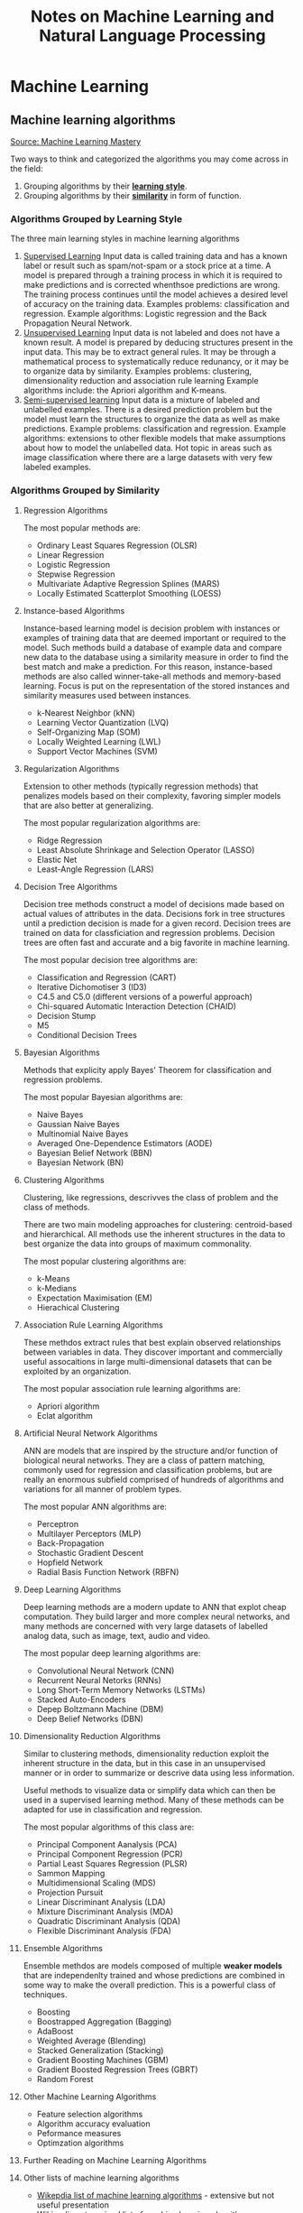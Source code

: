 #+TITLE: Notes on Machine Learning and Natural Language Processing


* Machine Learning
** Machine learning algorithms
[[https://machinelearningmastery.com/a-tour-of-machine-learning-algorithms/][Source: Machine Learning Mastery]]

Two ways to think and categorized the algorithms you may come across in the field:
1. Grouping algorithms by their _*learning style*_.
2. Grouping algorithms by their _*similarity*_ in form of function.


*** Algorithms Grouped by Learning Style

The three main learning styles in machine learning algorithms

1. _Supervised Learning_
   Input data is called training data and has a known label or result such as spam/not-spam or a stock price at a time.
   A model is prepared through a training process in which it is required to make predictions and is corrected whenthsoe predictions are wrong. The training process continues until the model achieves a desired level of accuracy on the training data.
   Examples problems: classification and regression.
   Example algorithms: Logistic regression and the Back Propagation Neural Network.
2. _Unsupervised Learning_
   Input data is not labeled and does not have a known result.
   A model is prepared by deducing structures present in the input data. This may be to extract general rules. It may be through a mathematical process to systematically reduce redunancy, or it may be to organize data by similarity.
   Examples  problems: clustering, dimensionality reduction and association rule learning
   Example algorithms include: the Apriori algorithm and K-means.
3. _Semi-supervised learning_
   Input data is a mixture of labeled and unlabelled examples.
   There is a desired prediction problem but the model must learn the structures to organize the data as well as make predictions.
   Example problems: classification and regression.
   Example algorithms: extensions to other flexible models that make assumptions about how to model the unlabelled data.
   Hot topic in areas such as image classification where there are a large datasets with very few labeled examples.

*** Algorithms Grouped by Similarity

**** Regression Algorithms
The most popular methods are:
- Ordinary Least Squares Regression (OLSR)
- Linear Regression
- Logistic Regression
- Stepwise Regression
- Multivariate Adaptive Regression Splines (MARS)
- Locally Estimated Scatterplot Smoothing (LOESS)
**** Instance-based Algorithms
Instance-based learning model is decision problem with instances or examples of training data that are deemed important or required to the model.
Such methods build a database of example data and compare new data to the database using a similarity measure in order to find the best match and make a prediction. For this reason, instance-based methods are also called winner-take-all methods and memory-based learning. Focus is put on the representation of the stored instances and similarity measures used between instances.
- k-Nearest Neighbor (kNN)
- Learning Vector Quantization (LVQ)
- Self-Organizing Map (SOM)
- Locally Weighted Learning (LWL)
- Support Vector Machines (SVM)
**** Regularization Algorithms
Extension to other methods (typically regression methods) that penalizes models based on their complexity, favoring simpler models that are also better at generalizing.

The most popular regularization algorithms are:
- Ridge Regression
- Least Absolute Shrinkage and Selection Operator (LASSO)
- Elastic Net
- Least-Angle Regression (LARS)

**** Decision Tree Algorithms
Decision tree methods construct a model of decisions made based on actual values of attributes in the data. Decisions fork in tree structures until a prediction decision is made for a given record. Decision trees are trained on data for classficiation and regression problems. Decision trees are often fast and accurate and a big favorite in machine learning.

The most popular decision tree algorithms are:
- Classification and Regression (CART)
- Iterative Dichomotiser 3 (ID3)
- C4.5 and C5.0 (different versions of a powerful approach)
- Chi-squared Automatic Interaction Detection (CHAID)
- Decision Stump
- M5
- Conditional Decision Trees


**** Bayesian Algorithms
Methods that explicity apply Bayes' Theorem for classification and regression problems.

The most popular Bayesian algorithms are:
- Naive Bayes
- Gaussian Naive Bayes
- Multinomial Naive Bayes
- Averaged One-Dependence Estimators (AODE)
- Bayesian Belief Network (BBN)
- Bayesian Network (BN)


**** Clustering Algorithms
Clustering, like regressions, descrivves the class of problem and the class of methods.

There are two main modeling approaches for clustering: centroid-based and hierarchical. All methods use the inherent structures in the data to best organize the data into groups of maximum commonality.

The most popular clustering algorithms are:
- k-Means
- k-Medians
- Expectation Maximisation (EM)
- Hierachical Clustering


**** Association Rule Learning Algorithms

These methdos extract rules that best explain observed relationships between variables in data. They discover important and commercially useful assocaitions in large multi-dimensional datasets that can be exploited by an organization.

The most popular association rule learning algorithms are:
- Apriori algorithm
- Eclat algorithm


**** Artificial Neural Network Algorithms
ANN are models that are inspired by the structure and/or function of biological neural networks. They are a class of pattern matching, commonly used for regression and classification problems, but are really an enormous subfield comprised of hundreds of algorithms and variations for all manner of problem types.

The most popular ANN algorithms are:
- Perceptron
- Multilayer Perceptors (MLP)
- Back-Propagation
- Stochastic Gradient Descent
- Hopfield Network
- Radial Basis Function Network (RBFN)


**** Deep Learning Algorithms
Deep learning methods are a modern update to ANN that explot cheap computation. They build larger and more complex neural networks, and many methods are concerned with very large datasets of labelled analog data, such as image, text, audio and video.

The most popular deep learning algorithms are:
- Convolutional Neural Network (CNN)
- Recurrent Neural Netorks (RNNs)
- Long Short-Term Memory Networks (LSTMs)
- Stacked Auto-Encoders
- Depep Boltzmann Machine (DBM)
- Deep Belief Networks (DBN)



**** Dimensionality Reduction Algorithms
Similar to clustering methods, dimensionality reduction exploit the inherent structure in the data, but in this case in an unsupervised manner or in order to summarize or descrive data using less information.

Useful methods to visualize data or simplify data which can then be used in a supervised learning method. Many of these methods can be adapted for use in classification and regression.

The most popular algorithms of this class are:
- Principal Component Aanalysis (PCA)
- Principal Component Regression (PCR)
- Partial Least Squares Regression (PLSR)
- Sammon Mapping
- Multidimensional Scaling (MDS)
- Projection Pursuit
- Linear Discriminant Analysis (LDA)
- Mixture Discriminant Analysis (MDA)
- Quadratic Discriminant Analysis (QDA)
- Flexible Discriminant Analysis (FDA)


**** Ensemble Algorithms
Ensemble methdos are models composed of multiple *weaker models* that are independenlty trained and whose predictions are combined in some way to make the overall prediction. This is a powerful class of techniques.
- Boosting
- Boostrapped Aggregation (Bagging)
- AdaBoost
- Weighted Average (Blending)
- Stacked Generalization (Stacking)
- Gradient Boosting Machines (GBM)
- Gradient Boosted Regression Trees (GBRT)
- Random Forest

**** Other Machine Learning Algorithms

- Feature selection algorithms
- Algorithm accuracy evaluation
- Peformance measures
- Optimzation algorithms

**** Further Reading on Machine Learning Algorithms
**** Other lists of machine learning algorithms
 - [[https://en.wikipedia.org/wiki/List_of_machine_learning_algorithms][Wikepdia list of machine learning algorithms]] - extensive but not useful presentation
 - [[https://en.wikipedia.org/wiki/Category:Machine_learning_algorithms][Wikipedia categorized list of machine learning algorithms]]
 - [[http://cran.r-project.org/web/views/MachineLearning.html][CRAN Task View: Machine Learning & Statistical Learning]] - list of all packages and supported algorithms
 - [[https://amzn.to/30U9Wlh][Top-10 Algorithms in Data Mining]]

*** How to study machine learning algorithms
    - [[https://machinelearningmastery.com/how-to-learn-a-machine-learning-algorithm/][How to Learn Any Machine Learning Algorithm]] - Systematic approach that helps to understand any algorithm using /algorithm decription templates/
    - [[https://machinelearningmastery.com/create-lists-of-machine-learning-algorithms/][How to create targeted lists of machine learning algorithms]] - help create own systematic lists of machine learning algorithms to jump start work on your next machine learning problem
    - [[https://machinelearningmastery.com/how-to-research-a-machine-learning-algorithm/][How to reseach a machine learning algorithms]] - systematic approach to research machine learning algorithms
    - [[https://machinelearningmastery.com/how-to-investigate-machine-learning-algorithm-behavior/][How to investigate machine learning algorithm behavior]] - a methodoliogy to understand how machine learning algorithms work by creating and executing very small studies into their behavior
    - [[https://machinelearningmastery.com/how-to-implement-a-machine-learning-algorithm/][How to implement a machine learning algorithm]] - A process and tips/tricks for implementing machine learning algorithms from scratch

****  How to run machine learning algorithms
 - [[https://machinelearningmastery.com/how-to-get-started-with-machine-learning-algorithms-in-r/][How to get started with machine learning algorithms in R]]
 - [[https://machinelearningmastery.com/get-your-hands-dirty-with-scikit-learn-now/][Machine learning algorithm recipes in scikit-learn]]
 - [[https://machinelearningmastery.com/how-to-run-your-first-classifier-in-weka/][How to run your first classifier in Weka]]
 
** Types of learning
  [[https://machinelearningmastery.com/types-of-learning-in-machine-learning/][Source Machine Learning Mastery]] 
  The focus of the field of machine learning is "learning", and there are different types.
  Some types of learning describe whole subfields of study comprised of many different types of algorithms such as supervised learning.
  Other describe powerful techniques that you can use on your projects, such as transfer learning.

   1. Learning Problems
      a. Supervised learning:
        Class of problems that involves using a model to learn a mapping between input examples and the target variable.
        Models are fit on training data comprised of inputs and outputs and used to make predictions on test sets where only the inputs are provided and the outputs from the model are compared to the withheld target variables and are used to estimate the skill of the model.
        Two main types of problems:
        1. Classification - involve predicting a class label
        2. Regressions - involve predicting a numerical label
        Algorithms are referred to as "supervised" because they learn by making predictions given examples of input data, and the models are supervised and corrected via an algorithm to better predict the expected target outputs in the training dataset.
      b. Unsupervised learning: 
        Class of problems that involve using a model to describe or extract relationships in data.
        It operates only the input data without outputs or target variables. Therefore, unsupervised learning does not have a teacher correcting the model, as in the case of supervised learning.
        Two main problems:
        1. Clustering - involves finding groups in data (e.g., K-Means where k refers to the number of clusters to discover in the data)
        2. Density estimation - involves summarizing the distribution of data (e.g., Kernel Density Estimation which uses small groups of closely related data samples to estimate the distribution for new points in the problem space)
        Other unsupervised methods:
        1. Visualization - involve creating plots of data (e.g., scatter plot for each pair of variables in the dataset)
        2. Projection - involve creating lower-dimensional representations of data (e.g., principal component analysis that involves summarizing a dataset in terms of eigenvalues and eigenvectors with linear dependencies)
      c. Reinforcement learning:
        Class of problems where an agent operates in an environment and must learn to operate using feedback.
   2. Hybrid Learning Problems
      d. Semi-supervised learning
      e. Self-supervised learning
      f. Multi-instance learning
   3. Statistical inference
      g. Inductive learning
      h. Deductive learning
      i. Transductive learning
   4. Learning Techniques
      j. Multi-task learning
      k. Active learning
      l. Online learning
      m. Transfer learning
      n. Ensemble learning

** 14 Types of learning
  [[https://machinelearningmastery.com/types-of-learning-in-machine-learning/][Source Machine Learning Mastery]] 
  The focus of the field of machine learning is "learning", and there are different types.
  Some types of learning describe whole subfields of study comprised of many different types of algorithms such as supervised learning.
  Other describe powerful techniques that you can use on your projects, such as transfer learning.

*** Learning Problems
  
**** Learning Problems

***** Supervised learning:

        Class of problems that involves using a model to learn a mapping between input examples and the target variable.
        Models are fit on training data comprised of inputs and outputs and used to make predictions on test sets where only the inputs are provided and the outputs from the model are compared to the withheld target variables and are used to estimate the skill of the model.
        Two main types of problems:
        1. Classification - involve predicting a class label
        2. Regressions - involve predicting a numerical label
        Algorithms are referred to as "supervised" because they learn by making predictions given examples of input data, and the models are supervised and corrected via an algorithm to better predict the expected target outputs in the training dataset.

***** Unsupervised learning: 

        Class of problems that involve using a model to describe or extract relationships in data.
        It operates only the input data without outputs or target variables. Therefore, unsupervised learning does not have a teacher correcting the model, as in the case of supervised learning.
        Two main problems:
        1. Clustering - involves finding groups in data (e.g., K-Means where k refers to the number of clusters to discover in the data)
        2. Density estimation - involves summarizing the distribution of data (e.g., Kernel Density Estimation which uses small groups of closely related data samples to estimate the distribution for new points in the problem space)
        Other unsupervised methods:
        1. Visualization - involve creating plots of data (e.g., scatter plot for each pair of variables in the dataset)
        2. Projection - involve creating lower-dimensional representations of data (e.g., principal component analysis that involves summarizing a dataset in terms of eigenvalues and eigenvectors with linear dependencies)

***** Reinforcement learning:

        Class of problems where an agent operates in an environment and must learn to operate using feedback.
        There is no fixed training dataset, rather a goal or set of goals than an agent is required to achieve, actions they may perform, and feedback about performance toward the goal.
        It is similar to supervised learning in that the model has some response from which to learn, although the feedback may be delayed and statistically noisy, making it challenging for the agent or model to connect cause and effect.

**** Hybrid Learning Problems

     Hybrid learning problems draw from both supervised and unsupervised learning.

***** Semi-supervised learning

      Semi-supervised learning is a supervised learning method where the training data contains very few labeled examples and a large number of unlabeled examples.
      The goal is to make effective use of all the available data, not just the labeled data like in supervised learning.

***** Self-supervised learning

***** Multi-instance learning

**** Statistical inference

***** Inductive learning

***** Deductive learning

***** Transductive learning

**** Learning Techniques

***** Multi-task learning

***** Active learning

***** Online learning

***** Transfer learning

***** Ensemble learning
  
** Data preparation process

1. Select data
2. Preprocess data
3. Transform data


*** Step 1: Select data

Key question is considering what data we actually need to address the question or problem you are working on.

*** Step 2: Preprocess data

Three common data preprocessing steps include -
- Formatting: might need to change the format (e.g., from relational to flat, etc.)
- Cleaning: cleaning data is the removal or fixing of missing data.
- Sampling: There might be more selected data than we actually need to work with.

*** Step 3: Transform data

Three common transformations include -
- Scaling: the preprocessed data may contain attributes with mixtures of scales for various quantities such as dollars, kgs, and sales volume. Many machine learning methods need data attributes to have the same scale such as between 0 and 1 for the smallest and largest value for a given feature. Consider any feature scaling you need to perform.
- Decomposition: We might have features that are more useful to a machine learning method when split into the constituent parts.
- Aggregation: We may have features that can be aggregated into a single features that would be more meaningful to the problem we are trying to solve.


** Imbalanced Samples
Augmentation and Over-sampling: [[https://www.youtube.com/watch?v=ubxfWPg2dJ0][Interesting YT video]]
- Augmentation: create new observations from current observations.

*** Links

[[https://machinelearningmastery.com/tactics-to-combat-imbalanced-classes-in-your-machine-learning-dataset/][8 Tactics for dealing with imbalanced samples]], [[https://stackoverflow.com/questions/15065833/imbalance-in-scikit-learn][stackoverflow and imbalanced-learn library cousing of sklearn]], [[https://imbalanced-learn.org/stable/][imbalance website]]

** Cross Validation

[[https://stackabuse.com/cross-validation-and-grid-search-for-model-selection-in-python/][link 1]], [[https://scikit-learn.org/stable/modules/cross_validation.html][link2]]

** Multiclass vs Multilabel
   Definitions:
    - Multi-Class: Mutually exclusive classes. Since we have mutually exclusive classes, all classifiers in scilkit-learn can
      do multi-class classification out of the box [[https://scikit-learn.org/stable/modules/multiclass.html#multiclass-classification][link]].
  - Multi-Labels: Set of target variables. An object can have multiple labels.
    For example, comedy-drama movie labels.

*** Multi-label algorithms
1. Problem Transformation (main).
2. Adapted Algorithm (scikit-multilearn).
3. Ensemble Approaches (scikit-multilearn).
****  Problem Transformation
    - Binary (One classifier per target)
        - ~MultiOutputClassifier~ scikit-learn seems to be doing this but you can pass any classifier (including ensemble).
        - I am not sure if passing an ensemble classifier is equivalent to the adapted algorithms/ensemble methods of scikit-multilearn.
        - [[https://scikit-learn.org/stable/modules/multiclass.html#multilabel-classification][link]]
    - Classifier Chains
    - Label Powerset (seems equivalent to multi-class).
**** Adapted Algorithm
  Adapts the machine learning algorithm (e.g., K-Nearest Neighbors) to directly perform multi-label classification.
  See [[http://scikit.ml/api/skmultilearn.html][scikit-multilearn API]]
**** Ensemble Approaches
   Adaptations of ensemble methods.
  See [[http://scikit.ml/api/skmultilearn.html][scikit-multilearn API]]
*** Links
- Older Packages: scikit-learn and scikit-multilearn [[https://www.analyticsvidhya.com/blog/2017/08/introduction-to-multi-label-classification/][link]]
- Packages: scikit-learn [[https://scikit-learn.org/stable/modules/multiclass.html#multilabel-classification][link 1]] [[https://scikit-learn.org/stable/modules/generated/sklearn.multioutput.MultiOutputClassifier.html#sklearn.multioutput.MultiOutputClassifier][link 2]]
-  Deep Learning: [[https://stackabuse.com/python-for-nlp-multi-label-text-classification-with-keras/][Keras]]


** Batch vs Epoch
   [[https://machinelearningmastery.com/difference-between-a-batch-and-an-epoch/][Difference between a batch and an epoch in a neural network]]

   Batch size and number of epochs are two hyperparameters for stochastic gradient descent learning algorithm. Stochastic gradient descent is an iterative learning algorithm tat uses a training dataset to update a model.
   The batch size is a hyperparameter of gradient descent that controls the numver of traning samples (i.e., rows, observations) to work through before the model's internal parameters (i.e., "endogenous") are updated.
   The number of epochs is a hyperparameter of gradient descent that contols the number of complete passes  through the training dataset

   Example: Assume we have a dataset with 200 samples (rows of data) and we choose a batch size of 5 and 1,000 epochs. This means the dataset has 40 batches of 5 samples and thus the model weights will be updated after each batch of five samples.
   This also means that one epoch will involve 40 batches or 40 updates to the model.
   With 1,000 epochs, the model will be exposed to or pass through the whole dataset 1,000 times for a total of 40k bathes during the entire training process.



* Natural Language Processing

** What is NLP
 
** Frameworks and Packages
   - NLTK and Spacy
   - Hugging face (Bert, transformers, pipelines) <-> PyTorch and Tensorflow implementations
     - [[https://www.youtube.com/watch?v=GSt00_-0ncQ&t=291s][YT Video on basics]]
     - [[https://huggingface.co/transformers/v1.2.0/index.html][PyTorch Hugging Face]]
     - [[https://datascience.stackexchange.com/questions/73761/implementation-of-bert-using-tensorflow-vs-pytorch][stack exchange explanation]]
   - RoBERTa  [[https://www.youtube.com/watch?v=DQc2Mi7BcuI][YT video]] and [[https://arxiv.org/abs/1907.11692][arxiv paper]]
   - TextBlob
   - Vader
     - [[https://www.youtube.com/watch?v=qTyj2R-wcks][YT video for Vader and TextBlob]]
  

** Sentiment analysis: A brief intro using the VADER Sentiment Analyzer

*** Introduction
**** What is sentiment analysis?
      Sentiment analysis detects polarity (e.g., positive, negative and neutral) within a piece of text.
      Sentiment analysis aims to measure the attitude, sentiments, evaluations, attitudes, and emotions of a speaker/writer based on the computation treatment of subjectivity in a text.
  
**** Why is Sentiment Analysis difficult to perform?
     A text might contain multiple sentiments:
     #+BEGIN_QUOTE
     The acting was good, but the movie could have been better.
     #+END_QUOTE
 
*** VADER Sentiment analyzer
    VADER (Valence Aware Dictionary for Sentiment Reasoning) is a model used for text analysis that is sensitive to both polarity (positive/negative) and intensity (strength) of emotion.
    It is available in the NLTK package and can be applied *directly to unlabeled text data*.

    VADER sentimental analysis relies on a dictionary that maps lexical features to emotion intensities known as sentiment scores.
    The sentiment score of a text can be obtained by summing up the intensity of each word in the text.

    For example, words like /love/, /enjoy/, /happy/, /like/ all convey a positive sentiment.
    Also, VADER is intelligent enough to understand the basic context of these words, such as /did not love/ as a negative sentiment.
    It also understands the emphasis of capitalization and punctuation, such as /ENJOY/.
  
*** Worked example
**** Polarity classification

     We will not try to determine if a sentence is objective or subjective, fact or opinion.
     Rather, we care if the text expresses a /positive/, /negative/, or /neutral/ opinion.
   
**** Document-level scope
     We will also try to aggregate all of the sentences in a document or paragraph to arrive at an overall opinion.
 
**** Coarse analysis
     We will not try to perform a fine-grained analysis that would determine the degree of positive/negativity.
     That is, we are not trying to guess how many stars a reviewer awarded, just whether it was positive or negative.
   
**** Broad Steps:
     - First, consider the text being analyzed. A model trained on paragraph-long reviews might not be effective.
     - 
     - Broad Steps:
       - First, consider the text being analyzed.
         A model trained on paragraph-long reviews might not be effective.
         Make sure to use an appropriate model for the task at hand.
       - Next, decide the type of analysis to perform.
         Some rudimentary sentiment analysis models go one step further, and consider two-word combinations, or /bigrams/.
         We will be going to work on complete sentences, and for this we're going to import a trained NLTK lexicon called *VADER*.
 
**** Datasets to use
     We can use a variety of datasets like amazon reviews, movie reviews, or any other reviews for any product.
 
 
   #+BEGIN_SRC python :session prep :results output
      import ntlk
      nltk.download('vader_lexicon')
      from nltk.sentiment.vader import SentimentIntensityAnalyzer
 
      sid = SentimentIntensityAnalyzer()
   #+END_SRC
 
   VADER's ~SentimentIntensityAnalyzer()~ takes a string and returns a dictionary of scores in each of four categories:
   - negative
   - neutral
   - positive
   - compound (computed by normalizing the scores above).
   -
   #+BEGIN_SRC python :session prep :results output
         a = 'This was a good movie.'
       print(sid.polarity_scores(a))
 
     a = 'This was the best, most awesome movie EVER MADE!!!'
   print(sid.polarity_scores(a))
   #+END_SRC
 
**** Use VADER to analyze Reviews
   
   #+BEGIN_SRC python :session prep :results output
     import numpy as np
     import pandas as pd
 
     df = pd.read_csv('./path/reviews.tsv', sep = '\t')
     df.head()
     df['label'].value_counts()
   #+END_SRC
 
**** Clean the data (optional)
     Clean any blank spaces with the reviews.
 
   #+BEGIN_SRC python :session prep :results output
     df.dropna(inplace = True)
 
     blanks = [] # start with an empty list
 
     for i, lb, rv in df.itertuples():
        if type(rv) == str:
           if rv.isspace():
              blanks.append(i)
 
   df.drop(blanks, inplace = True)
   #+END_SRC
 
**** Adding Scores and Labels to the DataFrame

     We will add columns to the original DataFrame to store polarity_score dictionaries, extracted compound scores, and new "pos/neg" labels derived from the compound score.
     We will use this last column to perform an accuracy test.
     The reviews in this method will be classified into negative, positive, and neutral ration.
 
   #+BEGIN_SRC python :session prep :results output
   df['scores'] = df['review'].apply(lambda review: sid.polarity_scores(review))
 
   df.head()
   #+END_SRC
 
   Now call the compound as a separate column and all values greater than zeroes will be considered will be considered a positive review and all values less than zero would be considered as a negative review.
 
   #+BEGIN_SRC python :session prep :results output
   df['compound'] = df['review'].apply(lambda score_dict: score_dict['compound'])
   df['comp_score'] = df['compound'].apply(lambda c: 'pos' if c >= 0 else 'neg')
 
   df.head()
   #+END_SRC
 
 
   We now have a complete analysis of every review as either positive or negative.
 
   Let's check some new reviews.
 
   #+BEGIN_SRC python :session prep :results output
       review = 'The shoes I bought were amazing.'
       print(sid.polarity_scores(review))
 
       review = 'The mobile phone I bough was the WORST and very BAD.'
       print(sid.polarity_scores(review))
   #+END_SRC
 
    
** Useful links
  
 - [[https://towardsdatascience.com/sentimental-analysis-using-vader-a3415fef7664][towardsdatascience link]]
 - [[https://python-bloggers.com/2020/10/how-to-run-sentiment-analysis-in-python-using-vader/][python bloggers]]
 - [[https://github.com/tstewart161/Reddit_Sentiment_Trader/blob/main/main.py][reddit sentiment]]
 - [[https://medium.com/ro-data-team-blog/nlp-how-does-nltk-vader-calculate-sentiment-6c32d0f5046b][medium]]
 - [[https://www.nltk.org/howto/sentiment.html][nltk howto]]
 - [[https://www.geeksforgeeks.org/python-sentiment-analysis-using-vader/][geeks for geeks]]
